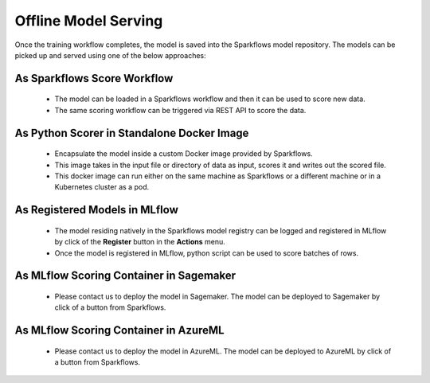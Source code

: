 Offline Model Serving
========

Once the training workflow completes, the model is saved into the Sparkflows model repository. The models can be picked up and served using one of the below approaches:

As Sparkflows Score Workflow
---------
  * The model can be loaded in a Sparkflows workflow and then it can be used to score new data. 
  * The same scoring workflow can be triggered via REST API to score the data.

  .. figure:: ../../_assets/mlops/mlops_workflow_score.png
   :alt: Load balancers
   :width: 60%

As Python Scorer in Standalone Docker Image
-----------------
  * Encapsulate the model inside a custom Docker image provided by Sparkflows.
  * This image takes in the input file or directory of data as input, scores it and writes out the scored file.
  * This docker image can run either on the same machine as Sparkflows or a different machine or in a Kubernetes cluster as a pod.

As Registered Models in MLflow
------------
  * The model residing natively in the Sparkflows model registry can be logged and registered in MLflow by click of the **Register** button in the **Actions** menu. 
  * Once the model is registered in MLflow, python script can be used to score batches of rows.

.. figure:: ../../_assets/mlops/mlops_mlflow_score.png
   :alt: Load balancers
   :width: 60%

As MLflow Scoring Container in Sagemaker
-------------
  * Please contact us to deploy the model in Sagemaker. The model can be deployed to Sagemaker by click of a button from Sparkflows.

  .. figure:: ../../_assets/mlops/mlops_sagemaker_deployment_1.png
   :alt: Load balancers
   :width: 60%

  .. figure:: ../../_assets/mlops/mlops_sagemaker_deployment_2.png
   :alt: Load balancers
   :width: 60%


As MLflow Scoring Container in AzureML
--------------
  * Please contact us to deploy the model in AzureML. The model can be deployed to AzureML by click of a button from Sparkflows.
